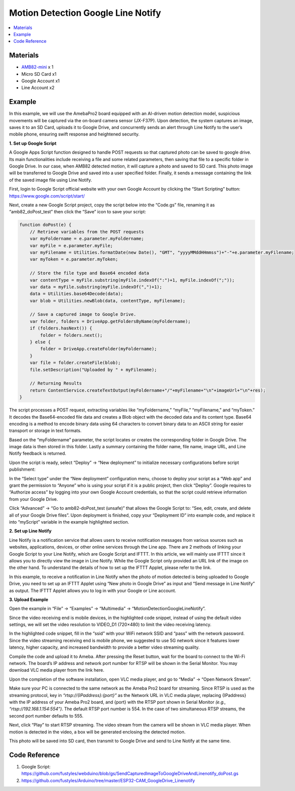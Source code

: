 Motion Detection Google Line Notify
===================================

.. contents::
  :local:
  :depth: 2

Materials
---------

- `AMB82-mini <https://www.amebaiot.com/en/where-to-buy-link/#buy_amb82_mini>`_ x 1
- Micro SD Card x1
- Google Account x1
- Line Account x2

Example
-------
In this example, we will use the AmebaPro2 board equipped with an AI-driven motion detection model, suspicious movements will be captured via the on-board camera sensor (JX-F37P). Upon detection, the system captures an image, saves it to an SD Card, uploads it to Google Drive, and concurrently sends an alert through Line Notify to the user’s mobile phone, ensuring swift response and heightened security.

**1. Set up Google Script**

A Google Apps Script function designed to handle POST requests so that captured photo can be saved to google drive. Its main functionalities include receiving a file and some related parameters, then saving that file to a specific folder in Google Drive. In our case, when AMB82 detected motion, it will capture a photo and saved to SD card. This photo image will be transferred to Google Drive and saved into a user specified folder. Finally, it sends a message containing the link of the saved image file using Line Notify.

First, login to Google Script official website with your own Google Account by clicking the “Start Scripting” button: https://www.google.com/script/start/

|image01|

Next, create a new Google Script project, copy the script below into the “Code.gs” file, renaming it as “amb82_doPost_test” then click the “Save” icon to save your script:

|image02|

.. code-block:: javascript

    function doPost(e) {
        // Retrieve variables from the POST requests
        var myFoldername = e.parameter.myFoldername;
        var myFile = e.parameter.myFile;
        var myFilename = Utilities.formatDate(new Date(), "GMT", "yyyyMMddHHmmss")+"-"+e.parameter.myFilename;
        var myToken = e.parameter.myToken;

        // Store the file type and Base64 encoded data
        var contentType = myFile.substring(myFile.indexOf(":")+1, myFile.indexOf(";"));
        var data = myFile.substring(myFile.indexOf(",")+1);
        data = Utilities.base64Decode(data);
        var blob = Utilities.newBlob(data, contentType, myFilename);

        // Save a captured image to Google Drive.
        var folder, folders = DriveApp.getFoldersByName(myFoldername);
        if (folders.hasNext()) {
            folder = folders.next();
        } else {
            folder = DriveApp.createFolder(myFoldername);
        }
        var file = folder.createFile(blob);
        file.setDescription("Uploaded by " + myFilename);

        // Returning Results
        return ContentService.createTextOutput(myFoldername+"/"+myFilename+"\n"+imageUrl+"\n"+res);
    }

The script processes a POST request, extracting variables like “myFoldername,” “myFile,” “myFilename,” and “myToken.” It decodes the Base64-encoded file data and creates a Blob object with the decoded data and its content type. Base64 encoding is a method to encode binary data using 64 characters to convert binary data to an ASCII string for easier transport or storage in text formats.

Based on the “myFoldername” parameter, the script locates or creates the corresponding folder in Google Drive. The image data is then stored in this folder. Lastly a summary containing the folder name, file name, image URL, and Line Notify feedback is returned.

Upon the script is ready, select “Deploy” -> “New deployment” to initialize necessary configurations before script publishment:

|image03|

In the “Select type” under the “New deployment” configuration menu, choose to deploy your script as a “Web app” and grant the permission to “Anyone” who is using your script if it is a public project, then click “Deploy”. Google requires to “Authorize access” by logging into your own Google Account credentials, so that the script could retrieve information from your Google Drive.

Click “Advanced” -> “Go to amb82-doPost_test (unsafe)” that allows the Google Script to: “See, edit, create, and delete all of your Google Drive files”. Upon deployment is finished, copy your “Deployment ID” into example code, and replace it into “myScript” variable in the example highlighted section.

|image04|

|image05|

**2. Set up Line Notify**

Line Notify is a notification service that allows users to receive notification messages from various sources such as websites, applications, devices, or other online services through the Line app. There are 2 methods of linking your Google Script to your Line Notify, which are Google Script and IFTTT. In this article, we will mainly use IFTTT since it allows you to directly view the image in Line Notify. While the Google Script only provided an URL link of the image on the other hand. To understand the details of how to set up the IFTTT Applet, please refer to the link.

In this example, to receive a notification in Line Notify when the photo of motion detected is being uploaded to Google Drive, you need to set up an IFTTT Applet using “New photo in Google Drive” as input and “Send message in Line Notify” as output. The IFTTT Applet allows you to log in with your Google or Line account.

|image06|

**3. Upload Example**

Open the example in “File” -> “Examples” -> “Multimedia” -> “MotionDetectionGoogleLineNotify”.

|image07|

Since the video receiving end is mobile devices, in the highlighted code snippet, instead of using the default video settings, we will set the video resolution to VIDEO_D1 (720×480) to limit the video receiving latency.

|image08|

In the highlighted code snippet, fill in the “ssid” with your WiFi network SSID and “pass” with the network password. Since the video streaming receiving end is mobile phone, we suggested to use 5G network since it features lower latency, higher capacity, and increased bandwidth to provide a better video streaming quality.

|image09|

Compile the code and upload it to Ameba. After pressing the Reset button, wait for the board to connect to the Wi-Fi network. The board’s IP address and network port number for RTSP will be shown in the Serial Monitor. You may download VLC media player from the link here.

Upon the completion of the software installation, open VLC media player, and go to “Media” -> “Open Network Stream”.

|image10|

Make sure your PC is connected to the same network as the Ameba Pro2 board for streaming. Since RTSP is used as the streaming protocol, key in `“rtsp://{IPaddress}:{port}”` as the Network URL in VLC media player, replacing {IPaddress} with the IP address of your Ameba Pro2 board, and {port} with the RTSP port shown in Serial Monitor `(e.g., “rtsp://192.168.1.154:554”)`. The default RTSP port number is 554. In the case of two simultaneous RTSP streams, the second port number defaults to 555.

|image11|

Next, click “Play” to start RTSP streaming. The video stream from the camera will be shown in VLC media player. When motion is detected in the video, a box will be generated enclosing the detected motion.

|image12|

This photo will be saved into SD card, then transmit to Google Drive and send to Line Notify at the same time.

|image13|

|image14|

Code Reference
--------------

1. Google Script: https://github.com/fustyles/webduino/blob/gs/SendCapturedImageToGoogleDriveAndLinenotify_doPost.gs

2. https://github.com/fustyles/Arduino/tree/master/ESP32-CAM_GoogleDrive_Linenotify

.. |image01| image:: ../../../../../_static/amebapro2/Example_Guides/Multimedia/Motion_Detection_Google_Line_Notify/image01.png
   :width:  850 px
   :height:  434 px

.. |image02| image:: ../../../../../_static/amebapro2/Example_Guides/Multimedia/Motion_Detection_Google_Line_Notify/image02.png
   :width:  1114 px
   :height:  390 px

.. |image03| image:: ../../../../../_static/amebapro2/Example_Guides/Multimedia/Motion_Detection_Google_Line_Notify/image03.png
   :width:  1114 px
   :height:  390 px

.. |image04| image:: ../../../../../_static/amebapro2/Example_Guides/Multimedia/Motion_Detection_Google_Line_Notify/image04.png
   :width:  528 px
   :height: 373 px

.. |image05| image:: ../../../../../_static/amebapro2/Example_Guides/Multimedia/Motion_Detection_Google_Line_Notify/image05.png
   :width:  925 px
   :height: 915 px

.. |image06| image:: ../../../../../_static/amebapro2/Example_Guides/Multimedia/Motion_Detection_Google_Line_Notify/image06.png
   :width:  550 px
   :height: 721 px

.. |image07| image:: ../../../../../_static/amebapro2/Example_Guides/Multimedia/Motion_Detection_Google_Line_Notify/image07.png
   :width:  848 px
   :height: 693 px

.. |image08| image:: ../../../../../_static/amebapro2/Example_Guides/Multimedia/Motion_Detection_Google_Line_Notify/image08.png
   :width:  898 px
   :height: 1050 px

.. |image09| image:: ../../../../../_static/amebapro2/Example_Guides/Multimedia/Motion_Detection_Google_Line_Notify/image09.png
   :width:  898 px
   :height: 1050 px

.. |image10| image:: ../../../../../_static/amebapro2/Example_Guides/Multimedia/Motion_Detection_Google_Line_Notify/image10.png
   :width:  528 px
   :height: 589 px

.. |image11| image:: ../../../../../_static/amebapro2/Example_Guides/Multimedia/Motion_Detection_Google_Line_Notify/image11.png
   :width:  744 px
   :height: 473 px

.. |image12| image:: ../../../../../_static/amebapro2/Example_Guides/Multimedia/Motion_Detection_Google_Line_Notify/image12.png
   :width:  712 px
   :height: 772 px

.. |image13| image:: ../../../../../_static/amebapro2/Example_Guides/Multimedia/Motion_Detection_Google_Line_Notify/image13.png
   :width:  957 px
   :height: 544 px

.. |image14| image:: ../../../../../_static/amebapro2/Example_Guides/Multimedia/Motion_Detection_Google_Line_Notify/image14.png
   :width:  966 px
   :height: 513 px
